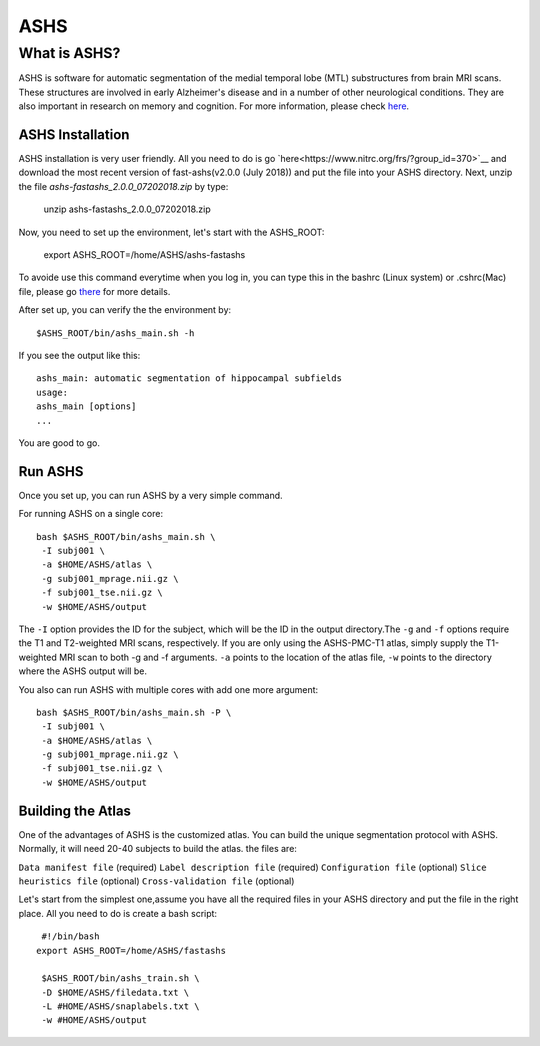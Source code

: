 ASHS
====

What is ASHS?
^^^^^^^^^^^^^

ASHS is software for automatic segmentation of the medial temporal lobe (MTL) substructures from brain MRI scans. These structures are involved in early 
Alzheimer's disease and in a number of other neurological conditions. They are also important in research on memory and cognition. For more information, 
please check `here <https://sites.google.com/view/ashs-dox/home?authuser=0/>`__.

ASHS Installation
*****************

ASHS installation is very user friendly. All you need to do is go `here<https://www.nitrc.org/frs/?group_id=370>`__ and download the most recent version of 
fast-ashs(v2.0.0 (July 2018)) and put the file into your ASHS directory. Next, unzip the file *ashs-fastashs_2.0.0_07202018.zip* by type:

  unzip ashs-fastashs_2.0.0_07202018.zip

Now, you need to set up the environment, let's start with the ASHS_ROOT:

  export ASHS_ROOT=/home/ASHS/ashs-fastashs

To avoide use this command everytime when you log in, you can type this in the bashrc (Linux system) or .cshrc(Mac) file, please go `there 
<https://neuroimage-book02.readthedocs.io/en/latest/Linux_system/useful_command.html?highlight=profile>`__ for more details.

After set up, you can verify the the environment by::

  $ASHS_ROOT/bin/ashs_main.sh -h 

If you see the output like this::

  ashs_main: automatic segmentation of hippocampal subfields
  usage:
  ashs_main [options]
  ...

You are good to go.

Run ASHS
********

Once you set up, you can run ASHS by a very simple command. 

For running ASHS on a single core::

  bash $ASHS_ROOT/bin/ashs_main.sh \
   -I subj001 \
   -a $HOME/ASHS/atlas \ 
   -g subj001_mprage.nii.gz \
   -f subj001_tse.nii.gz \ 
   -w $HOME/ASHS/output 

The ``-I`` option provides the ID for the subject, which will be the ID in the output directory.The ``-g`` and ``-f`` options require the T1 and 
T2-weighted MRI scans, respectively. If you are only using the ASHS-PMC-T1 atlas, simply supply the T1-weighted MRI scan to both -g and -f arguments. 
``-a`` points to the location of the atlas file, ``-w`` points to the directory where the ASHS output will be.

You also can run ASHS with multiple cores with add one more argument::

  bash $ASHS_ROOT/bin/ashs_main.sh -P \
   -I subj001 \
   -a $HOME/ASHS/atlas \
   -g subj001_mprage.nii.gz \
   -f subj001_tse.nii.gz \
   -w $HOME/ASHS/output

Building the Atlas
******************

One of the advantages of ASHS is the customized atlas. You can build the unique segmentation protocol with ASHS. Normally, it will need 20-40 subjects to 
build the atlas. the files are:

``Data manifest file`` (required)
``Label description file`` (required)
``Configuration file`` (optional)
``Slice heuristics file`` (optional)
``Cross-validation file`` (optional)

Let's start from the simplest one,assume you have all the required files in your ASHS directory and put the file in the right place. All you need to do is 
create a bash script::

  #!/bin/bash
 export ASHS_ROOT=/home/ASHS/fastashs

  $ASHS_ROOT/bin/ashs_train.sh \
  -D $HOME/ASHS/filedata.txt \
  -L #HOME/ASHS/snaplabels.txt \
  -w #HOME/ASHS/output 

  
